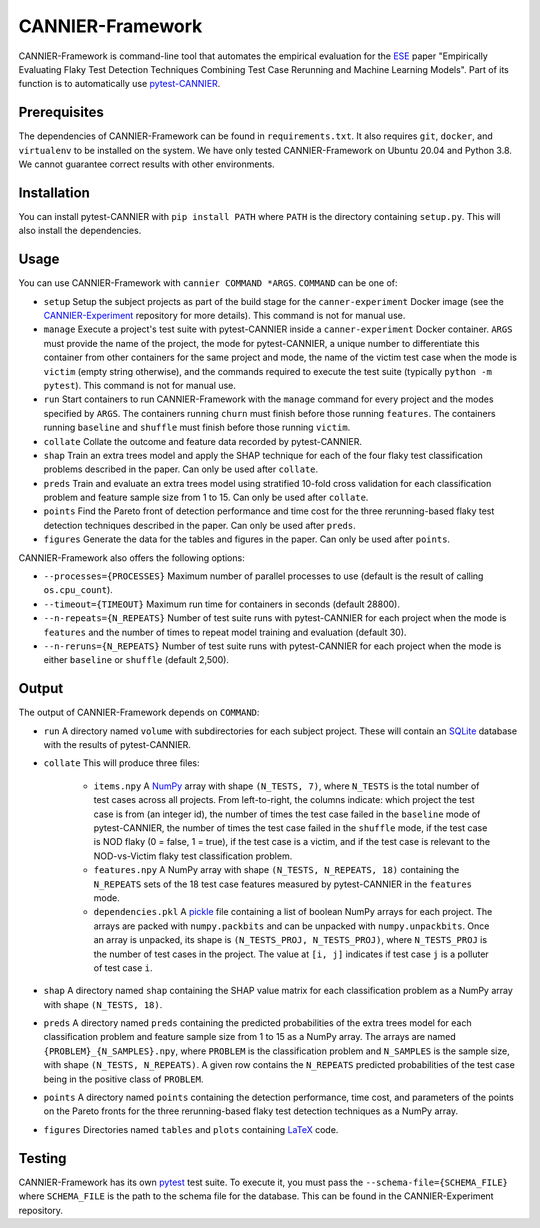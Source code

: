 =================
CANNIER-Framework
=================

CANNIER-Framework is command-line tool that automates the empirical evaluation for the `ESE <https://www.springer.com/journal/10664>`_ paper "Empirically Evaluating Flaky Test Detection Techniques Combining Test Case Rerunning and Machine Learning Models". Part of its function is to automatically use `pytest-CANNIER <https://github.com/flake-it/pytest-cannier>`_.

Prerequisites
=============

The dependencies of CANNIER-Framework can be found in ``requirements.txt``. It also requires ``git``, ``docker``, and ``virtualenv`` to be installed on the system. We have only tested CANNIER-Framework on Ubuntu 20.04 and Python 3.8. We cannot guarantee correct results with other environments.

Installation
============

You can install pytest-CANNIER with ``pip install PATH`` where ``PATH`` is the directory containing ``setup.py``. This will also install the dependencies.

Usage
=====

You can use CANNIER-Framework with ``cannier COMMAND *ARGS``. ``COMMAND`` can be one of:

- ``setup`` Setup the subject projects as part of the build stage for the ``canner-experiment`` Docker image (see the `CANNIER-Experiment <https://github.com/flake-it/cannier-expierment>`_ repository for more details). This command is not for manual use.
- ``manage`` Execute a project's test suite with pytest-CANNIER inside a ``canner-experiment`` Docker container. ``ARGS`` must provide the name of the project, the mode for pytest-CANNIER, a unique number to differentiate this container from other containers for the same project and mode, the name of the victim test case when the mode is ``victim`` (empty string otherwise), and the commands required to execute the test suite (typically ``python -m pytest``). This command is not for manual use.
- ``run`` Start containers to run CANNIER-Framework with the ``manage`` command for every project and the modes specified by ``ARGS``. The containers running ``churn`` must finish before those running ``features``. The containers running ``baseline`` and ``shuffle`` must finish before those running ``victim``. 
- ``collate`` Collate the outcome and feature data recorded by pytest-CANNIER.
- ``shap`` Train an extra trees model and apply the SHAP technique for each of the four flaky test classification problems described in the paper. Can only be used after ``collate``.
- ``preds`` Train and evaluate an extra trees model using stratified 10-fold cross validation for each classification problem and feature sample size from 1 to 15.  Can only be used after ``collate``.
- ``points`` Find the Pareto front of detection performance and time cost for the three rerunning-based flaky test detection techniques described in the paper. Can only be used after ``preds``.
- ``figures`` Generate the data for the tables and figures in the paper. Can only be used after ``points``.

CANNIER-Framework also offers the following options:

- ``--processes={PROCESSES}`` Maximum number of parallel processes to use (default is the result of calling ``os.cpu_count``).
- ``--timeout={TIMEOUT}`` Maximum run time for containers in seconds (default 28800).
- ``--n-repeats={N_REPEATS}`` Number of test suite runs with pytest-CANNIER for each project when the mode is ``features`` and the number of times to repeat model training and evaluation (default 30).
- ``--n-reruns={N_REPEATS}`` Number of test suite runs with pytest-CANNIER for each project when the mode is either ``baseline`` or ``shuffle`` (default 2,500).

Output
======

The output of CANNIER-Framework depends on ``COMMAND``:

- ``run`` A directory named ``volume`` with subdirectories for each subject project. These will contain an `SQLite <https://www.sqlite.org/index.html>`_ database with the results of pytest-CANNIER.
- ``collate`` This will produce three files:

    - ``items.npy`` A `NumPy <https://numpy.org/>`_ array with shape ``(N_TESTS, 7)``, where ``N_TESTS`` is the total number of test cases across all projects. From left-to-right, the columns indicate: which project the test case is from (an integer id), the number of times the test case failed in the ``baseline`` mode of pytest-CANNIER, the number of times the test case failed in the ``shuffle`` mode, if the test case is NOD flaky (0 = false, 1 = true), if the test case is a victim, and if the test case is relevant to the NOD-vs-Victim flaky test classification problem.
    - ``features.npy`` A NumPy array with shape ``(N_TESTS, N_REPEATS, 18)`` containing the ``N_REPEATS`` sets of the 18 test case features measured by pytest-CANNIER in the ``features`` mode.
    - ``dependencies.pkl`` A `pickle <https://docs.python.org/3/library/pickle.html>`_ file containing a list of boolean NumPy arrays for each project. The arrays are packed with ``numpy.packbits`` and can be unpacked with ``numpy.unpackbits``. Once an array is unpacked, its shape is ``(N_TESTS_PROJ, N_TESTS_PROJ)``, where ``N_TESTS_PROJ`` is the number of test cases in the project. The value at ``[i, j]`` indicates if test case ``j`` is a polluter of test case ``i``.
- ``shap`` A directory named ``shap`` containing the SHAP value matrix for each classification problem as a NumPy array with shape ``(N_TESTS, 18)``. 
- ``preds`` A directory named ``preds`` containing the predicted probabilities of the extra trees model for each classification problem and feature sample size from 1 to 15 as a NumPy array. The arrays are named ``{PROBLEM}_{N_SAMPLES}.npy``, where ``PROBLEM`` is the classification problem and ``N_SAMPLES`` is the sample size, with shape ``(N_TESTS, N_REPEATS)``. A given row contains the ``N_REPEATS`` predicted probabilities of the test case being in the positive class of ``PROBLEM``.
- ``points`` A directory named ``points`` containing the detection performance, time cost, and parameters of the points on the Pareto fronts for the three rerunning-based flaky test detection techniques as a NumPy array.
- ``figures`` Directories named ``tables`` and ``plots`` containing `LaTeX <https://docs.python.org/3/library/pickle.html>`_ code.

Testing
=======

CANNIER-Framework has its own `pytest <https://docs.pytest.org/en/7.1.x/>`_ test suite. To execute it, you must pass the ``--schema-file={SCHEMA_FILE}`` where ``SCHEMA_FILE`` is the path to the schema file for the database. This can be found in the CANNIER-Experiment repository.